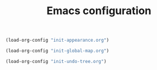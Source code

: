 #+TITLE: Emacs configuration

#+begin_src emacs-lisp 
(load-org-config "init-appearance.org")
#+end_src

#+begin_src emacs-lisp
(load-org-config "init-global-map.org")
#+end_src

#+begin_src emacs-lisp
(load-org-config "init-undo-tree.org")
#+end_src
